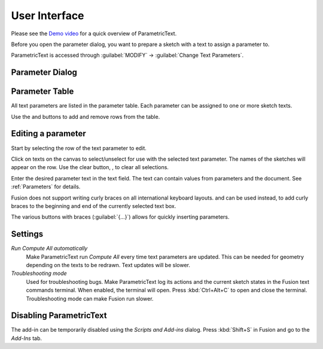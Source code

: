 User Interface
==============

Please see the `Demo
video <https://knowledge.autodesk.com/support/fusion-360/learn-explore/caas/screencast/Main/Details/3d4a64a7-37b3-4551-83c4-a93a4d96bca7.html>`__
for a quick overview of ParametricText.

Before you open the parameter dialog, you want to prepare a sketch with a text to assign a parameter to.

ParametricText is accessed through :guilabel:`MODIFY` -> :guilabel:`Change Text
Parameters`.

|img_menu|

.. |img_menu| image:: images/modify_menu.png

.. |img_dialog| image:: images/compressed_dialog.png

Parameter Dialog
----------------

 |img_dialog|

.. .. note:: Depending on the state of Fusion's add-in functionality,
          not all properties of a text are retained when a text is
          updated by an add-in. It is therefore recommended to assign
          a text parameter value to a text before customizing the text.


Parameter Table
---------------

All text parameters are listed in the parameter table. Each parameter can be assigned to one or more sketch texts.

Use the |btn_add| and |btn_remove| buttons to add and remove rows from the table.

.. |btn_add| image:: images/resources/add/16x16.png
   :class: guilabel
             
.. |btn_remove| image:: images/resources/remove/16x16.png
   :class: guilabel

Editing a parameter
-------------------

Start by selecting the row of the text parameter to edit.

Click on texts on the canvas to select/unselect for use with the
selected text parameter. The names of the sketches will appear on the
row. Use the clear button, |btn_clear_selection|, to clear all selections.

.. :guilabel:`⛞`

Enter the desired parameter text in the text field. The text can
contain values from parameters and the document. See
:ref:`Parameters` for details.

.. |btn_append_braces| image:: images/resources/append_braces/16x16.png
                       :class: guilabel
.. |btn_prepend_braces| image:: images/resources/prepend_braces/16x16.png
                        :class: guilabel
.. |btn_clear_selection| image:: images/resources/clear_selection/16x16.png
                         :class: guilabel


Fusion does not support writing curly braces on all international
keyboard layouts. |btn_prepend_braces| and |btn_append_braces| can be
used instead, to add curly braces to the beginning and end of the
currently selected text box.

.. |btn_param| replace:: :guilabel:`{parameter}`

The various buttons with braces (:guilabel:`{...}`) allows for quickly inserting parameters.

.. _settings:

Settings
--------

*Run Compute All automatically*
  Make ParametricText run *Compute All* every time text parameters are updated. This can be needed for geometry depending on the texts to be redrawn. Text updates will be slower.

*Troubleshooting mode*
  Used for troubleshooting bugs. Make ParametricText log its actions and the current sketch states in the Fusion text commands terminal. When enabled, the terminal will open. Press :kbd:`Ctrl+Alt+C` to open and close the terminal. Troubleshooting mode can make Fusion run slower.

Disabling ParametricText
------------------------

The add-in can be temporarily disabled using the *Scripts and Add-ins*
dialog. Press :kbd:`Shift+S` in Fusion and go to the *Add-Ins* tab.
